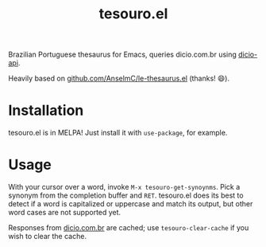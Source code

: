 #+title: tesouro.el

Brazilian Portuguese thesaurus for Emacs, queries dicio.com.br using [[https://github.com/ThiagoNelsi/dicio-api][dicio-api]].

Heavily based on [[https://github.com/AnselmC/le-thesaurus.el][github.com/AnselmC/le-thesaurus.el]] (thanks! 😄).

* Installation

tesouro.el is in MELPA! Just install it with =use-package=, for example.

* Usage

With your cursor over a word, invoke =M-x tesouro-get-synoynms=. Pick a synonym from the completion buffer and =RET=. tesouro.el does its best to detect if a word is capitalized or uppercase and match its output, but other word cases are not supported yet.

Responses from [[https://dicio.com.br/][dicio.com.br]] are cached; use =tesouro-clear-cache= if you wish to clear the cache.

